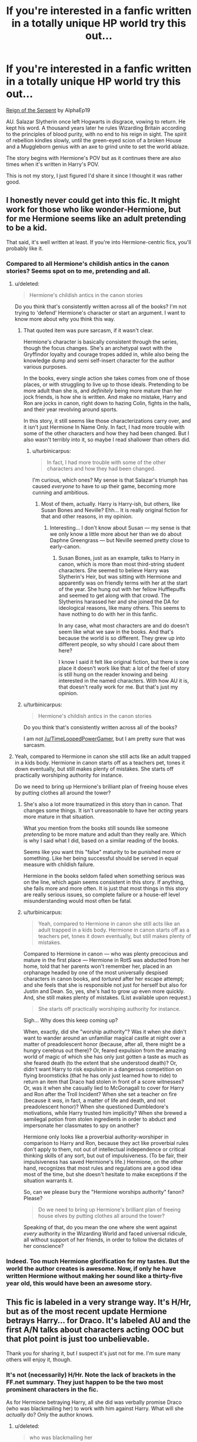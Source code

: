 #+TITLE: If you're interested in a fanfic written in a totally unique HP world try this out...

* If you're interested in a fanfic written in a totally unique HP world try this out...
:PROPERTIES:
:Author: mlcor87
:Score: 7
:DateUnix: 1426989763.0
:DateShort: 2015-Mar-22
:FlairText: Promotion
:END:
[[https://www.fanfiction.net/s/9783012/1/Reign-of-the-Serpent][Reign of the Serpent]] by AlphaEp19

AU. Salazar Slytherin once left Hogwarts in disgrace, vowing to return. He kept his word. A thousand years later he rules Wizarding Britain according to the principles of blood purity, with no end to his reign in sight. The spirit of rebellion kindles slowly, until the green-eyed scion of a broken House and a Muggleborn genius with an axe to grind unite to set the world ablaze.

The story begins with Hermione's POV but as it continues there are also times when it's written in Harry's POV.

This is not my story, I just figured I'd share it since I thought it was rather good.


** I honestly never could get into this fic. It might work for those who like wonder-Hermione, but for me Hermione seems like an adult pretending to be a kid.

That said, it's well written at least. If you're into Hermione-centric fics, you'll probably like it.
:PROPERTIES:
:Author: Servalpur
:Score: 6
:DateUnix: 1427001886.0
:DateShort: 2015-Mar-22
:END:

*** Compared to all Hermione's childish antics in the canon stories? Seems spot on to me, pretending and all.
:PROPERTIES:
:Author: TimeLoopedPowerGamer
:Score: 3
:DateUnix: 1427021835.0
:DateShort: 2015-Mar-22
:END:

**** u/deleted:
#+begin_quote
  Hermione's childish antics in the canon stories
#+end_quote

Do you think that's consistently written across all of the books? I'm not trying to 'defend' Hermione's character or start an argument. I want to know more about why you think this way.
:PROPERTIES:
:Score: 3
:DateUnix: 1427058703.0
:DateShort: 2015-Mar-23
:END:

***** That quoted item was pure sarcasm, if it wasn't clear.

Hermione's character is basically consistent through the series, though the focus changes. She's an archetypal swot with the Gryffindor loyalty and courage tropes added in, while also being the knowledge dump and semi self-insert character for the author various purposes.

In the books, every single action she takes comes from one of those places, or with struggling to live up to those ideals. Pretending to be more adult than she is, and /definitely/ being more mature than her jock friends, is how she is written. And make no mistake, Harry and Ron are jocks in canon, right down to hazing Colin, fights in the halls, and their year revolving around sports.

In this story, it still seems like those characterizations carry over, and it isn't just Hermione In Name Only. In fact, I had more trouble with some of the other characters and how they had been changed. But I also wasn't terribly into it, so maybe I read shallower than others did.
:PROPERTIES:
:Author: TimeLoopedPowerGamer
:Score: 4
:DateUnix: 1427060492.0
:DateShort: 2015-Mar-23
:END:

****** u/turbinicarpus:
#+begin_quote
  In fact, I had more trouble with some of the other characters and how they had been changed.
#+end_quote

I'm curious, which ones? My sense is that Salazar's triumph has caused /everyone/ to have to up their game, becoming more cunning and ambitious.
:PROPERTIES:
:Author: turbinicarpus
:Score: 3
:DateUnix: 1427066678.0
:DateShort: 2015-Mar-23
:END:

******* Most of them, actually. Harry is Harry-ish, but others, like Susan Bones and Neville? Ehh... It is really original fiction for that and other reasons, in my opinion.
:PROPERTIES:
:Author: TimeLoopedPowerGamer
:Score: 1
:DateUnix: 1427070276.0
:DateShort: 2015-Mar-23
:END:

******** Interesting... I don't know about Susan --- my sense is that we only know a little more about her than we do about Daphne Greengrass --- but Neville seemed pretty close to early-canon.
:PROPERTIES:
:Author: turbinicarpus
:Score: 1
:DateUnix: 1427071419.0
:DateShort: 2015-Mar-23
:END:

********* Susan Bones, just as an example, talks to Harry in canon, which is more than most third-string student characters. She seemed to believe Harry was Slytherin's Heir, but was sitting with Hermione and apparently was on friendly terms with her at the start of the year. She hung out with her fellow Hufflepuffs and seemed to get along with that crowd. The Slytherins harassed her and she joined the DA for ideological reasons, like many others. This seems to have nothing to do with her in this fanfic.

In any case, what most characters are and do doesn't seem like what we saw in the books. And that's because the world is so different. They grew up into different people, so why should I care about them here?

I know I said it felt like original fiction, but there is one place it doesn't work like that: a lot of the feel of story is still hung on the reader knowing and being interested in the named characters. With how AU it is, that doesn't really work for me. But that's just my opinion.
:PROPERTIES:
:Author: TimeLoopedPowerGamer
:Score: 1
:DateUnix: 1427073188.0
:DateShort: 2015-Mar-23
:END:


***** u/turbinicarpus:
#+begin_quote

  #+begin_quote
    Hermione's childish antics in the canon stories
  #+end_quote

  Do you think that's consistently written across all of the books?
#+end_quote

I am not [[/u/TimeLoopedPowerGamer]], but I am pretty sure that was sarcasm.
:PROPERTIES:
:Author: turbinicarpus
:Score: 3
:DateUnix: 1427060172.0
:DateShort: 2015-Mar-23
:END:


**** Yeah, compared to Hermione in canon she still acts like an adult trapped in a kids body. Hermione in canon starts off as a teachers pet, tones it down eventually, but still makes plenty of mistakes. She starts off practically worshiping authority for instance.

Do we need to bring up Hermione's brilliant plan of freeing house elves by putting clothes all around the tower?
:PROPERTIES:
:Author: Servalpur
:Score: 2
:DateUnix: 1427024055.0
:DateShort: 2015-Mar-22
:END:

***** She's also a lot more traumatized in this story than in canon. That changes some things. It isn't unreasonable to have her /acting/ years more mature in that situation.

What you mention from the books still sounds like someone /pretending/ to be more mature and adult than they really are. Which is why I said what I did, based on a similar reading of the books.

Seems like you want this "false" maturity to be punished more or something. Like her being successful should be served in equal measure with childish failure.

Hermione in the books seldom failed when something serious was on the line, which again seems consistent in this story. If anything, she fails more and more often. It is just that most things in this story are really serious issues, so complete failure or a house-elf level misunderstanding would most often be fatal.
:PROPERTIES:
:Author: TimeLoopedPowerGamer
:Score: 4
:DateUnix: 1427061019.0
:DateShort: 2015-Mar-23
:END:


***** u/turbinicarpus:
#+begin_quote
  Yeah, compared to Hermione in canon she still acts like an adult trapped in a kids body. Hermione in canon starts off as a teachers pet, tones it down eventually, but still makes plenty of mistakes.
#+end_quote

Compared to Hermione in canon --- who was plenty precocious and mature in the first place --- Hermione in RotS was abducted from her home, told that her parents won't remember her, placed in an orphanage headed by one of the most universally despised characters in canon books, and /tortured/ after her escape attempt; and she feels that she is responsible not just for herself but also for Justin and Dean. So, yes, she's had to grow up even more quickly. And, she still makes plenty of mistakes. (List available upon request.)

#+begin_quote
  She starts off practically worshiping authority for instance.
#+end_quote

Sigh... Why does this keep coming up?

When, exactly, did she "worship authority"? Was it when she didn't want to wander around an unfamiliar magical castle at night over a matter of preadolescent honor (because, after all, there might be a hungry cerebrus out there)? Or, feared expulsion from the amazing world of magic of which she has only just gotten a taste as much as she feared death (to the extent that she understood death)? Or, didn't want Harry to risk expulsion in a dangerous competition on flying broomsticks (that he has only just learned how to ride) to return an item that Draco had stolen in front of a score witnesses? Or, was it when she casually lied to McGonagall to cover for Harry and Ron after the Troll Incident? When she set a teacher on fire (because it /was/, in fact, a matter of life and death, and not preadolescent honor)? When she questioned Dumbledore's motivations, while Harry trusted him implicitly? When she brewed a semilegal potion from stolen ingredients in order to abduct and impersonate her classmates to spy on another?

Hermione only looks like a proverbial authority-worshiper in comparison to Harry and Ron, because they act like proverbial rules don't apply to them, not out of intellectual independence or critical thinking skills of any sort, but out of impulsiveness. (To be fair, their impulsiveness has saved Hermione's life.) Hermione, on the other hand, recognizes that most rules and regulations are a good idea most of the time, but she doesn't hesitate to make exceptions if the situation warrants it.

So, can we please bury the "Hermione worships authority" fanon? Please?

#+begin_quote
  Do we need to bring up Hermione's brilliant plan of freeing house elves by putting clothes all around the tower?
#+end_quote

Speaking of that, do you mean the one where she went against /every/ authority in the Wizarding World and faced universal ridicule, all without support of her friends, in order to follow the dictates of her conscience?
:PROPERTIES:
:Author: turbinicarpus
:Score: 1
:DateUnix: 1427062512.0
:DateShort: 2015-Mar-23
:END:


*** Indeed. Too much Hermione glorification for my tastes. But the world the author creates is awesome. Now, if only he have written Hermione without making her sound like a thirty-five year old, this would have been an awesome story.
:PROPERTIES:
:Author: PsychoGeek
:Score: -1
:DateUnix: 1427032054.0
:DateShort: 2015-Mar-22
:END:


** This fic is labeled in a very strange way. It's H/Hr, but as of the most recent update Hermione betrays Harry... for Draco. It's labeled AU and the first A/N talks about characters acting OOC but that plot point is just too unbelievable.

Thank you for sharing it, but I suspect it's just not for me. I'm sure many others will enjoy it, though.
:PROPERTIES:
:Score: 4
:DateUnix: 1426991435.0
:DateShort: 2015-Mar-22
:END:

*** It's not (necessarily) H/Hr. Note the lack of brackets in the FF.net summary. They just happen to be the two most prominent characters in the fic.

As for Hermione betraying Harry, all she did was verbally promise Draco (who was blackmailing her) to work with him against Harry. What will she /actually/ do? Only the author knows.
:PROPERTIES:
:Author: turbinicarpus
:Score: 5
:DateUnix: 1427013341.0
:DateShort: 2015-Mar-22
:END:

**** u/deleted:
#+begin_quote
  who was blackmailing her
#+end_quote

To my recollection all Draco did was threaten revenge upon her for beating him. He then suggested that would be forgiven if she were to join his side against Harry. Verrrrrrrrry thin pretext for her to change her mind.

#+begin_quote
  What will she actually do?
#+end_quote

The narrative voice used throughout that scene describes Hermione's loathing of Draco, but does not give any indication that she will not follow through with Draco's plan. Indeed, she doesn't even attempt to warn Harry. So if the author goes back on his plan for her to side with Draco, then all he's succeeded in doing is making her indecisive.
:PROPERTIES:
:Score: 0
:DateUnix: 1427044423.0
:DateShort: 2015-Mar-22
:END:

***** u/turbinicarpus:
#+begin_quote
  To my recollection all Draco did was threaten revenge upon her for beating him.
#+end_quote

Yes, by revealing to everyone that she and Justin and Dean are Mudbloods, for starters. That's blackmail.

#+begin_quote
  The narrative voice used throughout that scene describes Hermione's loathing of Draco, but does not give any indication that she will not follow through with Draco's plan. Indeed, she doesn't even attempt to warn Harry. So if the author goes back on his plan for her to side with Draco, then all he's succeeded in doing is making her indecisive.
#+end_quote

Hermione? Having to decide on the spot between simple loyalty of Harry and playing Draco's games, not just for herself, but for two other people for whom she feels responsible? That, after having had a vision quest which showed her --- among other things --- Harry can, in fact, betray her in a possible future, and that she may be able to achieve her political goals by first siding with Draco then murdering him? How could that /possibly/ make her indecisive?

Anyway, I read that as an offer she can't refuse, even if it has the potential to drive a wedge between herself and Harry.
:PROPERTIES:
:Author: turbinicarpus
:Score: 3
:DateUnix: 1427060003.0
:DateShort: 2015-Mar-23
:END:

****** u/deleted:
#+begin_quote
  How could that possibly make her indecisive?
#+end_quote

Alright, would inconsistently written be better?

#+begin_quote
  I read that as an offer she can't refuse
#+end_quote

Canon Hermione suffered torture at the hands of Bellatrix and the potential end of her relationship with Ron rather than betray Harry at Malfoy Manor or in the Forest of Dean. This deviation - even if you don't believe it to be as important as I do - makes this character Hermione In Name Only as another comment in this thread stops short of saying. My own opinion is that the characterizations are /so/ different as to suggest that her role might be better filled by an OC.
:PROPERTIES:
:Score: 0
:DateUnix: 1427061340.0
:DateShort: 2015-Mar-23
:END:

******* u/turbinicarpus:
#+begin_quote
  Canon Hermione suffered torture at the hands of Bellatrix and the potential end of her relationship with Ron rather than betray Harry at Malfoy Manor or in the Forest of Dean
#+end_quote

The two situations aren't even remotely comparable. You compare a Hermione at the start of RotS to Hermione in canon DH, after more than six years of friendship with Harry, fighting side by side, and saving each other's lives several times; their mission would determine whether or not the world would be ruled by an immortal tyrant bent on genocide of people just like her; not to mention six years of being inculcated with Gryffindor values.

In RotS, Hermione met Harry a few months ago, she doesn't even particularly like him, getting along with him out of pragmatism. She feels far more loyalty towards Justin and Dean, so of course she would sell Harry out for her own and for their sakes. Rather than having had six years of Gryffindor adventures under the kindly Dumbledore, she feels wronged by the wizarding world and has resolved to [[https://en.wikiquote.org/wiki/Gone_with_the_Wind_%28film%29#Scarlett_O.27Hara][lie, steal, cheat, or kill (in the immortal words of Scarlet O'Hara)]] to get what she wants out of it, though her vision quest is making her question some of that. So, her decision makes perfect sense to me. It's just focusing on the side of the character that a lot of the fandom forgets.
:PROPERTIES:
:Author: turbinicarpus
:Score: 3
:DateUnix: 1427066250.0
:DateShort: 2015-Mar-23
:END:

******** I'm done with this. Don't worry, I won't downvote you in return.

We'll just agree to disagree.
:PROPERTIES:
:Score: -1
:DateUnix: 1427066450.0
:DateShort: 2015-Mar-23
:END:

********* u/turbinicarpus:
#+begin_quote
  Don't worry, I won't downvote you in return.
#+end_quote

Huh? Are you implying that I've downvoted your posts? It wasn't me, I assure you. (I just went back and double-checked.)

*Edit:* Fixed a stupid typo.
:PROPERTIES:
:Author: turbinicarpus
:Score: 2
:DateUnix: 1427067175.0
:DateShort: 2015-Mar-23
:END:


** I am really enjoying this so far! Thanks for the rec!
:PROPERTIES:
:Author: Paprika_Six
:Score: 2
:DateUnix: 1430334452.0
:DateShort: 2015-Apr-29
:END:
